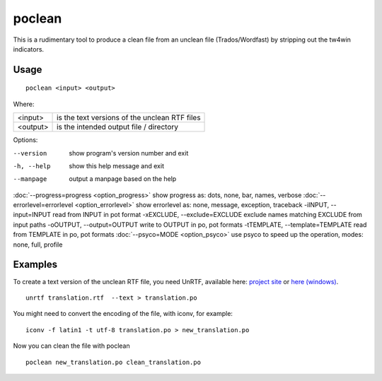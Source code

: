 
.. _poclean:

poclean
*******

This is a rudimentary tool to produce a clean file from an unclean file (Trados/Wordfast) by stripping out the tw4win indicators.

.. _poclean#usage:

Usage
=====

::

  poclean <input> <output>

Where:

+----------+-----------------------------------------------+
| <input>  | is the text versions of the unclean RTF files |
+----------+-----------------------------------------------+
| <output> | is the intended output file / directory       |
+----------+-----------------------------------------------+

Options:

--version            show program's version number and exit
-h, --help           show this help message and exit
--manpage            output a manpage based on the help
:doc:`--progress=progress <option_progress>`  show progress as: dots, none, bar, names, verbose
:doc:`--errorlevel=errorlevel <option_errorlevel>`  show errorlevel as: none, message, exception, traceback
-iINPUT, --input=INPUT   read from INPUT in pot format
-xEXCLUDE, --exclude=EXCLUDE  exclude names matching EXCLUDE from input paths
-oOUTPUT, --output=OUTPUT     write to OUTPUT in po, pot formats
-tTEMPLATE, --template=TEMPLATE   read from TEMPLATE in po, pot formats
:doc:`--psyco=MODE <option_psyco>`         use psyco to speed up the operation, modes: none, full, profile

.. _poclean#examples:

Examples
========

To create a text version of the unclean RTF file, you need UnRTF, available here: `project site <http://www.gnu.org/software/unrtf/unrtf.html>`_ or `here (windows) <http://gnuwin32.sourceforge.net/packages/unrtf.htm>`_. ::

  unrtf translation.rtf  --text > translation.po

You might need to convert the encoding of the file, with iconv, for example::

  iconv -f latin1 -t utf-8 translation.po > new_translation.po

Now you can clean the file with poclean ::

  poclean new_translation.po clean_translation.po

